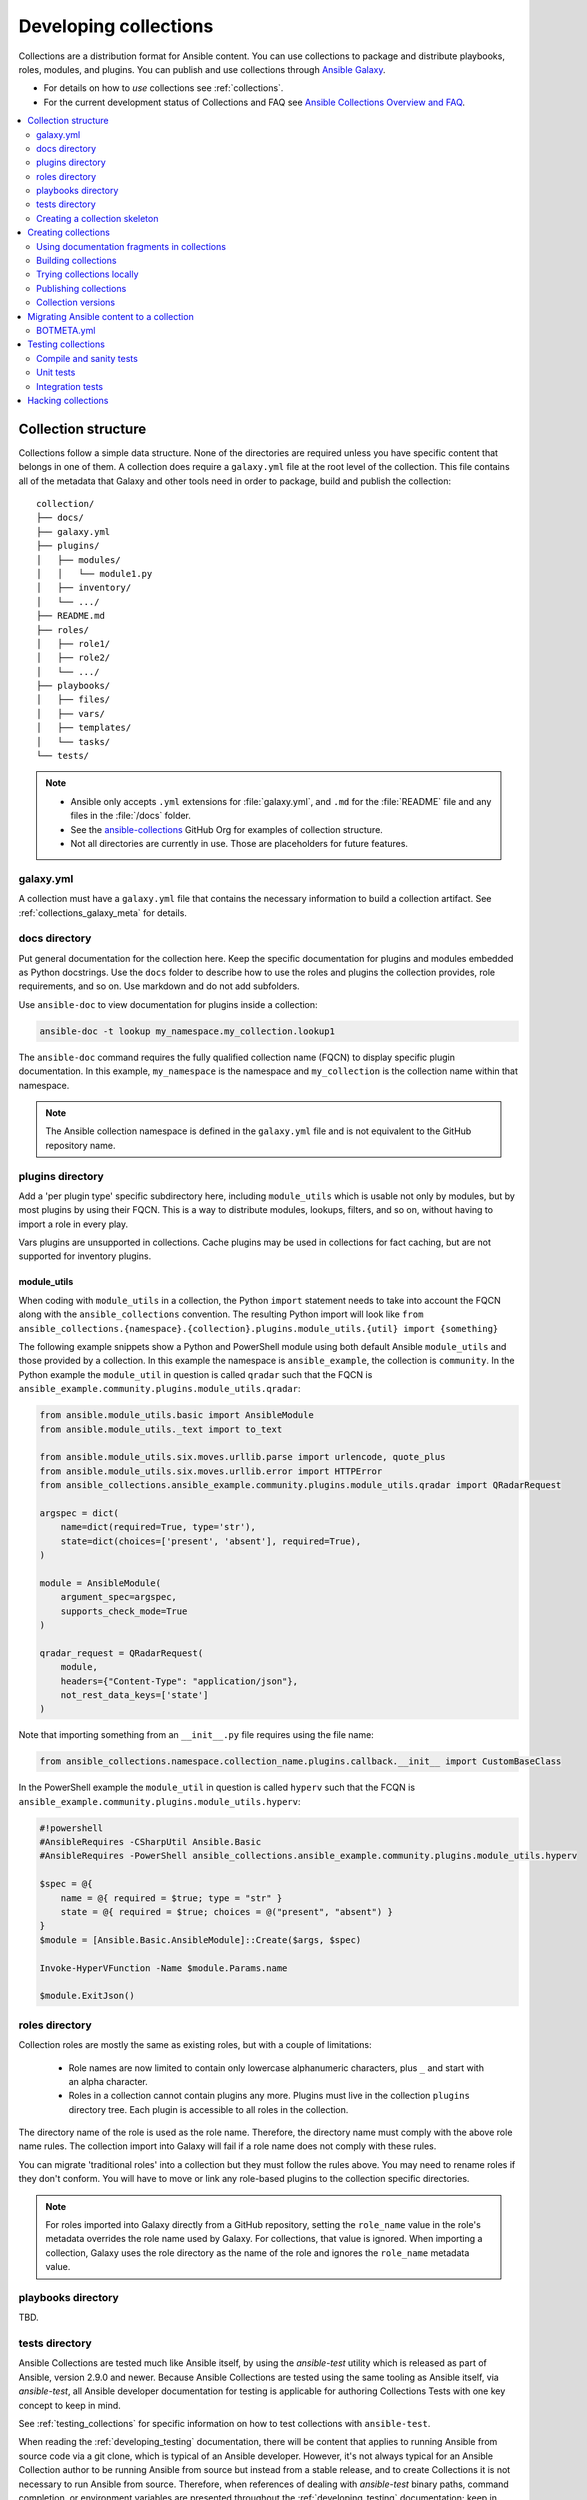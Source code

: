 
.. _developing_collections:

**********************
Developing collections
**********************


Collections are a distribution format for Ansible content. You can use collections to package and distribute playbooks, roles, modules, and plugins.
You can publish and use collections through `Ansible Galaxy <https://galaxy.ansible.com>`_.

* For details on how to *use* collections see :ref:`collections`.
* For the current development status of Collections and FAQ see `Ansible Collections Overview and FAQ <https://github.com/ansible-collections/overview/blob/master/README.rst>`_.

.. contents::
   :local:
   :depth: 2

.. _collection_structure:

Collection structure
====================

Collections follow a simple data structure. None of the directories are required unless you have specific content that belongs in one of them. A collection does require a ``galaxy.yml`` file at the root level of the collection. This file contains all of the metadata that Galaxy
and other tools need in order to package, build and publish the collection::

    collection/
    ├── docs/
    ├── galaxy.yml
    ├── plugins/
    │   ├── modules/
    │   │   └── module1.py
    │   ├── inventory/
    │   └── .../
    ├── README.md
    ├── roles/
    │   ├── role1/
    │   ├── role2/
    │   └── .../
    ├── playbooks/
    │   ├── files/
    │   ├── vars/
    │   ├── templates/
    │   └── tasks/
    └── tests/


.. note::
    * Ansible only accepts ``.yml`` extensions for :file:`galaxy.yml`, and ``.md`` for the :file:`README` file and any files in the :file:`/docs` folder.
    * See the `ansible-collections <https://github.com/ansible-collections/>`_ GitHub Org for examples of collection structure.
    * Not all directories are currently in use. Those are placeholders for future features.

.. _galaxy_yml:

galaxy.yml
----------

A collection must have a ``galaxy.yml`` file that contains the necessary information to build a collection artifact.
See :ref:`collections_galaxy_meta` for details.

.. _collections_doc_dir:

docs directory
---------------

Put general documentation for the collection here. Keep the specific documentation for plugins and modules embedded as Python docstrings. Use the ``docs`` folder to describe how to use the roles and plugins the collection provides, role requirements, and so on. Use markdown and do not add subfolders.

Use ``ansible-doc`` to view documentation for plugins inside a collection:

.. code-block:: bash

    ansible-doc -t lookup my_namespace.my_collection.lookup1

The ``ansible-doc`` command requires the fully qualified collection name (FQCN) to display specific plugin documentation. In this example, ``my_namespace`` is the namespace and ``my_collection`` is the collection name within that namespace.

.. note:: The Ansible collection namespace is defined in the ``galaxy.yml`` file and is not equivalent to the GitHub repository name.

.. _collections_plugin_dir:

plugins directory
------------------

Add a 'per plugin type' specific subdirectory here, including ``module_utils`` which is usable not only by modules, but by most plugins by using their FQCN. This is a way to distribute modules, lookups, filters, and so on, without having to import a role in every play.

Vars plugins are unsupported in collections. Cache plugins may be used in collections for fact caching, but are not supported for inventory plugins.

module_utils
^^^^^^^^^^^^

When coding with ``module_utils`` in a collection, the Python ``import`` statement needs to take into account the FQCN along with the ``ansible_collections`` convention. The resulting Python import will look like ``from ansible_collections.{namespace}.{collection}.plugins.module_utils.{util} import {something}``

The following example snippets show a Python and PowerShell module using both default Ansible ``module_utils`` and
those provided by a collection. In this example the namespace is ``ansible_example``, the collection is ``community``.
In the Python example the ``module_util`` in question is called ``qradar`` such that the FQCN is
``ansible_example.community.plugins.module_utils.qradar``:

.. code-block:: python

    from ansible.module_utils.basic import AnsibleModule
    from ansible.module_utils._text import to_text

    from ansible.module_utils.six.moves.urllib.parse import urlencode, quote_plus
    from ansible.module_utils.six.moves.urllib.error import HTTPError
    from ansible_collections.ansible_example.community.plugins.module_utils.qradar import QRadarRequest

    argspec = dict(
        name=dict(required=True, type='str'),
        state=dict(choices=['present', 'absent'], required=True),
    )

    module = AnsibleModule(
        argument_spec=argspec,
        supports_check_mode=True
    )

    qradar_request = QRadarRequest(
        module,
        headers={"Content-Type": "application/json"},
        not_rest_data_keys=['state']
    )

Note that importing something from an ``__init__.py`` file requires using the file name:

.. code-block:: python

    from ansible_collections.namespace.collection_name.plugins.callback.__init__ import CustomBaseClass

In the PowerShell example the ``module_util`` in question is called ``hyperv`` such that the FCQN is
``ansible_example.community.plugins.module_utils.hyperv``:

.. code-block:: powershell

    #!powershell
    #AnsibleRequires -CSharpUtil Ansible.Basic
    #AnsibleRequires -PowerShell ansible_collections.ansible_example.community.plugins.module_utils.hyperv

    $spec = @{
        name = @{ required = $true; type = "str" }
        state = @{ required = $true; choices = @("present", "absent") }
    }
    $module = [Ansible.Basic.AnsibleModule]::Create($args, $spec)

    Invoke-HyperVFunction -Name $module.Params.name

    $module.ExitJson()

.. _collections_roles_dir:

roles directory
----------------

Collection roles are mostly the same as existing roles, but with a couple of limitations:

 - Role names are now limited to contain only lowercase alphanumeric characters, plus ``_`` and start with an alpha character.
 - Roles in a collection cannot contain plugins any more. Plugins must live in the collection ``plugins`` directory tree. Each plugin is accessible to all roles in the collection.

The directory name of the role is used as the role name. Therefore, the directory name must comply with the
above role name rules.
The collection import into Galaxy will fail if a role name does not comply with these rules.

You can migrate 'traditional roles' into a collection but they must follow the rules above. You may need to rename roles if they don't conform. You will have to move or link any role-based plugins to the collection specific directories.

.. note::

    For roles imported into Galaxy directly from a GitHub repository, setting the ``role_name`` value in the role's
    metadata overrides the role name used by Galaxy. For collections, that value is ignored. When importing a
    collection, Galaxy uses the role directory as the name of the role and ignores the ``role_name`` metadata value.

playbooks directory
--------------------

TBD.

.. _developing_collections_tests_directory:

tests directory
----------------

Ansible Collections are tested much like Ansible itself, by using the
`ansible-test` utility which is released as part of Ansible, version 2.9.0 and
newer. Because Ansible Collections are tested using the same tooling as Ansible
itself, via `ansible-test`, all Ansible developer documentation for testing is
applicable for authoring Collections Tests with one key concept to keep in mind.

See :ref:`testing_collections` for specific information on how to test collections
with ``ansible-test``.

When reading the :ref:`developing_testing` documentation, there will be content
that applies to running Ansible from source code via a git clone, which is
typical of an Ansible developer. However, it's not always typical for an Ansible
Collection author to be running Ansible from source but instead from a stable
release, and to create Collections it is not necessary to run Ansible from
source. Therefore, when references of dealing with `ansible-test` binary paths,
command completion, or environment variables are presented throughout the
:ref:`developing_testing` documentation; keep in mind that it is not needed for
Ansible Collection Testing because the act of installing the stable release of
Ansible containing `ansible-test` is expected to setup those things for you.


.. _creating_collections_skeleton:

Creating a collection skeleton
------------------------------

To start a new collection:

.. code-block:: bash

    collection_dir#> ansible-galaxy collection init my_namespace.my_collection

Once the skeleton exists, you can populate the directories with the content you want inside the collection. See `ansible-collections <https://github.com/ansible-collections/>`_ GitHub Org to get a better idea of what you can place inside a collection.

.. _creating_collections:

Creating collections
======================

To create a collection:

#. Create a collection skeleton with the ``collection init`` command. See :ref:`creating_collections_skeleton` above.
#. Add your content to the collection.
#. Build the collection into a collection artifact with :ref:`ansible-galaxy collection build<building_collections>`.
#. Publish the collection artifact to Galaxy with :ref:`ansible-galaxy collection publish<publishing_collections>`.

A user can then install your collection on their systems.

Currently the ``ansible-galaxy collection`` command implements the following sub commands:

* ``init``: Create a basic collection skeleton based on the default template included with Ansible or your own template.
* ``build``: Create a collection artifact that can be uploaded to Galaxy or your own repository.
* ``publish``: Publish a built collection artifact to Galaxy.
* ``install``: Install one or more collections.

To learn more about the ``ansible-galaxy`` cli tool, see the :ref:`ansible-galaxy` man page.


.. _docfragments_collections:

Using documentation fragments in collections
--------------------------------------------

To include documentation fragments in your collection:

#. Create the documentation fragment: ``plugins/doc_fragments/fragment_name``.

#. Refer to the documentation fragment with its FQCN.

.. code-block:: yaml

   extends_documentation_fragment:
     - community.kubernetes.k8s_name_options
     - community.kubernetes.k8s_auth_options
     - community.kubernetes.k8s_resource_options
     - community.kubernetes.k8s_scale_options

:ref:`module_docs_fragments` covers the basics for documentation fragments. The `kubernetes <https://github.com/ansible-collections/kubernetes>`_ collection includes a complete example.

You can also share documentation fragments across collections with the FQCN.

.. _building_collections:

Building collections
--------------------

To build a collection, run ``ansible-galaxy collection build`` from inside the root directory of the collection:

.. code-block:: bash

    collection_dir#> ansible-galaxy collection build

This creates a tarball of the built collection in the current directory which can be uploaded to Galaxy.::

    my_collection/
    ├── galaxy.yml
    ├── ...
    ├── my_namespace-my_collection-1.0.0.tar.gz
    └── ...

.. note::
   * Certain files and folders are excluded when building the collection artifact. See :ref:`ignoring_files_and_folders_collections`  to exclude other files you would not wish to distribute.
   * If you used the now-deprecated ``Mazer`` tool for any of your collections, delete any and all files it added to your :file:`releases/` directory before you build your collection with ``ansible-galaxy``.
   * The current Galaxy maximum tarball size is 2 MB.


This tarball is mainly intended to upload to Galaxy
as a distribution method, but you can use it directly to install the collection on target systems.

.. _ignoring_files_and_folders_collections:

Ignoring files and folders
^^^^^^^^^^^^^^^^^^^^^^^^^^

By default the build step will include all the files in the collection directory in the final build artifact except for the following:

* ``galaxy.yml``
* ``*.pyc``
* ``*.retry``
* ``tests/output``
* previously built artifacts in the root directory
* Various version control directories like ``.git/``

To exclude other files and folders when building the collection, you can set a list of file glob-like patterns in the
``build_ignore`` key in the collection's ``galaxy.yml`` file. These patterns use the following special characters for
wildcard matching:

* ``*``: Matches everything
* ``?``: Matches any single character
* ``[seq]``: Matches and character in seq
* ``[!seq]``:Matches any character not in seq

For example, if you wanted to exclude the :file:`sensitive` folder within the ``playbooks`` folder as well any ``.tar.gz`` archives you
can set the following in your ``galaxy.yml`` file:

.. code-block:: yaml

     build_ignore:
     - playbooks/sensitive
     - '*.tar.gz'

.. note::
     This feature is only supported when running ``ansible-galaxy collection build`` with Ansible 2.10 or newer.


.. _trying_collection_locally:

Trying collections locally
--------------------------

You can try your collection locally by installing it from the tarball. The following will enable an adjacent playbook to
access the collection:

.. code-block:: bash

   ansible-galaxy collection install my_namespace-my_collection-1.0.0.tar.gz -p ./collections


You should use one of the values configured in :ref:`COLLECTIONS_PATHS` for your path. This is also where Ansible itself will
expect to find collections when attempting to use them. If you don't specify a path value, ``ansible-galaxy collection install``
installs the collection in the first path defined in :ref:`COLLECTIONS_PATHS`, which by default is ``~/.ansible/collections``.

Next, try using the local collection inside a playbook. For examples and more details see :ref:`Using collections <using_collections>`

.. _publishing_collections:

Publishing collections
----------------------

You can publish collections to Galaxy using the ``ansible-galaxy collection publish`` command or the Galaxy UI itself. You need a namespace on Galaxy to upload your collection. See `Galaxy namespaces <https://galaxy.ansible.com/docs/contributing/namespaces.html#galaxy-namespaces>`_ on the Galaxy docsite for details.

.. note:: Once you upload a version of a collection, you cannot delete or modify that version. Ensure that everything looks okay before you upload it.

.. _galaxy_get_token:

Getting your API token
^^^^^^^^^^^^^^^^^^^^^^

To upload your collection to Galaxy, you must first obtain an API token (``--token`` in the ``ansible-galaxy`` CLI command or ``token`` in the :file:`ansible.cfg` file under the ``galaxy_server`` section). The API token is a secret token used to protect your content.

To get your API token:

* For Galaxy, go to the `Galaxy profile preferences <https://galaxy.ansible.com/me/preferences>`_ page and click :guilabel:`API Key`.
* For Automation Hub, go to https://cloud.redhat.com/ansible/automation-hub/token/ and click :guilabel:`Load token` from the version dropdown.

Storing or using your API token
^^^^^^^^^^^^^^^^^^^^^^^^^^^^^^^

Once you have retrieved your API token, you can store or use the token for collections in two ways:

* Pass the token to  the ``ansible-galaxy`` command using the ``--token``.
* Specify the token within a Galaxy server list in your :file:`ansible.cfg` file.

Using the ``token`` argument
............................

You can use the ``--token`` argument with the ``ansible-galaxy`` command (in conjunction with the ``--server`` argument or :ref:`GALAXY_SERVER` setting in your :file:`ansible.cfg` file). You cannot use ``apt-key`` with any servers defined in your :ref:`Galaxy server list <galaxy_server_config>`.

.. code-block:: bash

    ansible-galaxy collection publish ./geerlingguy-collection-1.2.3.tar.gz --token=<key goes here>


Specify the token within a Galaxy server list
.............................................

With this option, you configure one or more servers for Galaxy in your :file:`ansible.cfg` file under the ``galaxy_server_list`` section. For each server, you also configure the token.


.. code-block:: ini

   [galaxy]
   server_list = release_galaxy

   [galaxy_server.release_galaxy]
   url=https://galaxy.ansible.com/
   token=my_token

See :ref:`galaxy_server_config` for complete details.

.. _upload_collection_ansible_galaxy:

Upload using ansible-galaxy
^^^^^^^^^^^^^^^^^^^^^^^^^^^

.. note::
  By default, ``ansible-galaxy`` uses https://galaxy.ansible.com as the Galaxy server (as listed in the :file:`ansible.cfg` file under :ref:`galaxy_server`). If you are only publishing your collection to Ansible Galaxy, you do not need any further configuration. If you are using Red Hat Automation Hub or any other Galaxy server, see :ref:`Configuring the ansible-galaxy client <galaxy_server_config>`.

To upload the collection artifact with the ``ansible-galaxy`` command:

.. code-block:: bash

     ansible-galaxy collection publish path/to/my_namespace-my_collection-1.0.0.tar.gz

.. note::

	The above command assumes you have retrieved and stored your API token as part of a Galaxy server list. See :ref:`galaxy_get_token` for details.

The ``ansible-galaxy collection publish`` command triggers an import process, just as if you uploaded the collection through the Galaxy website.
The command waits until the import process completes before reporting the status back. If you wish to continue
without waiting for the import result, use the ``--no-wait`` argument and manually look at the import progress in your
`My Imports <https://galaxy.ansible.com/my-imports/>`_ page.


.. _upload_collection_galaxy:

Upload a collection from the Galaxy website
^^^^^^^^^^^^^^^^^^^^^^^^^^^^^^^^^^^^^^^^^^^

To upload your collection artifact directly on Galaxy:

#. Go to the `My Content <https://galaxy.ansible.com/my-content/namespaces>`_ page, and click the **Add Content** button on one of your namespaces.
#. From the **Add Content** dialogue, click **Upload New Collection**, and select the collection archive file from your local filesystem.

When uploading collections it doesn't matter which namespace you select. The collection will be uploaded to the
namespace specified in the collection metadata in the ``galaxy.yml`` file. If you're not an owner of the
namespace, the upload request will fail.

Once Galaxy uploads and accepts a collection, you will be redirected to the **My Imports** page, which displays output from the
import process, including any errors or warnings about the metadata and content contained in the collection.

.. _collection_versions:

Collection versions
-------------------

Once you upload a version of a collection, you cannot delete or modify that version. Ensure that everything looks okay before
uploading. The only way to change a collection is to release a new version. The latest version of a collection (by highest version number)
will be the version displayed everywhere in Galaxy; however, users will still be able to download older versions.

Collection versions use `Semantic Versioning <https://semver.org/>`_ for version numbers. Please read the official documentation for details and examples. In summary:

* Increment major (for example: x in `x.y.z`) version number for an incompatible API change.
* Increment minor (for example: y in `x.y.z`) version number for new functionality in a backwards compatible manner.
* Increment patch (for example: z in `x.y.z`) version number for backwards compatible bug fixes.

.. _migrate_to_collection:

Migrating Ansible content to a collection
=========================================

You can experiment with migrating existing modules into a collection using the `content_collector tool <https://github.com/ansible/content_collector>`_. The ``content_collector`` is a playbook that helps you migrate content from an Ansible distribution into a collection.

.. warning::

	This tool is in active development and is provided only for experimentation and feedback at this point.

See the `content_collector README <https://github.com/ansible/content_collector>`_ for full details and usage guidelines.

BOTMETA.yml
-----------

The `BOTMETA.yml <https://github.com/ansible/ansible/blob/devel/.github/BOTMETA.yml>`_ in the Ansible main repository is the source of truth for:

* ansibullbot
* the docs build for collections-based modules

Ansibulbot will know how to redirect existing issues and PRs to the new repo.
The build process for docs.ansible.com will know where to find the module docs.

.. code-block:: yaml

   $modules/monitoring/grafana/grafana_plugin.py:
       migrated_to: community.grafana
   $modules/monitoring/grafana/grafana_dashboard.py:
       migrated_to: community.grafana
   $modules/monitoring/grafana/grafana_datasource.py:
       migrated_to: community.grafana
   $plugins/callback/grafana_annotations.py:
       maintainers: $team_grafana
       labels: monitoring grafana
       migrated_to: community.grafana
   $plugins/doc_fragments/grafana.py:
       maintainers: $team_grafana
       labels: monitoring grafana
       migrated_to: community.grafana

`Example PR <https://github.com/ansible/ansible/pull/66981/files>`_

* The ``migrated_to:`` key must be added explicitly for every *file*. You cannot add ``migrated_to`` at the directory level. This is to allow module and plugin webdocs to be redirected to the new collection docs.
* ``migrated_to:`` MUST be added for every:

  * module
  * plugin
  * module_utils
  * contrib/inventory script

* You do NOT need to add ``migrated_to`` for:

  * Unit tests
  * Integration tests
  * ReStructured Text docs (anything under ``docs/docsite/rst/``)
  * Files that never existed in ``ansible/ansible:devel``

.. _testing_collections:

Testing collections
===================

The main tool for testing collections is ``ansible-test``, Ansible's testing tool described in :ref:`developing_testing`. This tool provides several compile and sanity checks, and allows to run unit and integration tests for plugins.

``ansible-test`` must always be executed in the root directory of a collection. In the following, we will describe how to run ``ansible-test`` with Docker containers. This is the easiest way to use ``ansible-test`` as no special requirements have to be installed, and this is also the way it is run in Shippable both in Ansible's main repository and in the large community collections such as `community.general <https://github.com/ansible-collections/community.general/>`_ and `community.network <https://github.com/ansible-collections/community.network/>`_.

Compile and sanity tests
------------------------

To run all compile and sanity tests, execute::

    ansible-test sanity --docker default -v

See :ref:`testing_compile` and :ref:`testing_sanity` for more information on the tests run. See the :ref:`full list of sanity tests <all_sanity_tests>` for details on he sanity tests and how to fix identified issues.

Unit tests
----------

Unit tests must be located in the ``tests/unit/plugins/`` directory. The tests for ``plugins/module_utils/foo/bar.py`` must be in ``tests/unit/plugins/module_utils/foo/test_bar.py`` or ``tests/unit/plugins/module_utils/foo/bar/test_bar.py``. For examples, see the `unit tests in community.general <https://github.com/ansible-collections/community.general/tree/master/tests/unit/>`_.

All unit tests can be run as follows::

    ansible-test units --docker default -v

This will run all unit tests for all supported Python versions. To run them only for a specific Python version::

    ansible-test units --docker default -v --python 3.6

To run only a specific unit test::

    ansible-test units --docker default -v --python 3.6 tests/unit/plugins/module_utils/foo/test_bar.py

Python requirements can be specified in the ``tests/unit/requirements.txt`` file. See :ref:`testing_units` for more information, especially on fixture files.

Integration tests
-----------------

Integration tests must be located in the ``tests/integration/targets``` directory. For every module ``foo``, a directory of name ``foo`` will contain the tests for that module. For lookup plugins, the directory must be called ``lookup_foo``; for connection plugins, ``connection_foo``; for inventory plugins, ``inventory_foo``.

There are two types of integration tests:

* Ansible roles: they will be run with ``ansible-playbook`` and expect to validate various aspects of the module. They can depend on other integration tests (usually named ``prepare_bar`` or ``setup_bar``) to set-up required resources, such as installing required libraries or setting up server services.
* ``runme.sh`` tests: if the directory contains an executable shell script ``runme.sh``, it will be run directly. These can for example setup inventory files, and execute ``ansible-playbook`` or ``ansible-inventory`` with various settings.

For examples, see the `integration tests in community.general <https://github.com/ansible-collections/community.general/tree/master/tests/integration/targets/>`_. See also :ref:`testing_integration` for more details.

Since integration tests can install requirements, and set-up, start and stop services, it is recommended to run them in docker containers or otherwise restricted environments whenever possible. By default, ``ansible-test`` supports Docker images for several operating systems. See the `list of supported docker images <https://github.com/ansible/ansible/blob/devel/test/lib/ansible_test/_data/completion/docker.txt>`_ for all options. The ``default`` image is used mainly for platform independent integration tests, such as those for cloud modules. The following examples show ``centos8``.

All integration tests for a collection can be executed as follows::

    ansible-test integration --docker centos8 -v

If you want more detailed output, run the command with ``-vvv`` instead of ``-v``. Alternatively, specify ``--retry-on-error`` to automatically re-run failed tests with higher verbosity levels.

The integration tests for a specific target can be executed as follows::

    ansible-test integration --docker centos8 -v target_name

Multiple target names can be specified. A target name is the name of a directory in ``tests/integration/targets/``.

.. _hacking_collections:

Hacking collections
===================

This section describes how to work on a collection cloned from a Git repository. This is useful for example if you want to contribute to an existing collection, or if you want to modify a collection you are using to find a bug, change a module's behavior, etc.

This can be combined with a local checkout of Ansible (``source hacking/env-setup``).

In the following, we will describe the process for `community.general <https://github.com/ansible-collections/community.general/>`_. You can simply adjust this by replacing the appropriate folder names ``community`` and ``general`` with the namespace and collection name of the collection you are interested in.

We assume that you have included ``~/dev/ansible/collections/`` in :ref:`COLLECTIONS_PATHS`, and if that path mentions multiple directories, that you made sure that no other directory earlier in the search path contains a copy of ``community.general``. Make sure that the directory ``~/dev/ansible/collections/ansible_collections/community`` exists, and in it clone `the community.general Git repository <https://github.com/ansible-collections/community.general/>`_ or a fork of it into the folder ``general``::

    mkdir -p ~/dev/ansible/collections/ansible_collections/community
    cd ~/dev/ansible/collections/ansible_collections/community
    git clone git@github.com:ansible-collections/community.general.git general

If you clone a fork, it is suggested to add the original repository as a remote ``upstream``::

    cd ~/dev/ansible/collections/ansible_collections/community/general
    git remote add upstream git@github.com:ansible-collections/community.general.git

This allows you to use this checkout of ``community.general`` in playbooks and roles with the installed version of Ansible, respectively with the active hacking version of Ansible.

For many collections, it is recommended to create a branch and add your changes to that one. When you are done (don't forget testing: :ref:`testing_collections`), push your changes to your fork of the collection and create a Pull Request. If the repository is not hosted on GitHub, the details might differ. Check out the ``README.md`` of the collection for information on contributing to it.


.. seealso::

   :ref:`collections`
       Learn how to install and use collections.
   :ref:`collections_galaxy_meta`
       Understand the collections metadata structure.
   :ref:`developing_modules_general`
       Learn about how to write Ansible modules
   `Mailing List <https://groups.google.com/group/ansible-devel>`_
       The development mailing list
   `irc.freenode.net <http://irc.freenode.net>`_
       #ansible IRC chat channel
